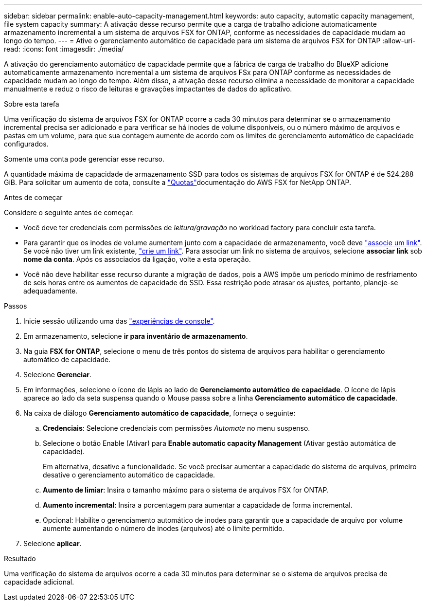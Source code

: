 ---
sidebar: sidebar 
permalink: enable-auto-capacity-management.html 
keywords: auto capacity, automatic capacity management, file system capacity 
summary: A ativação desse recurso permite que a carga de trabalho adicione automaticamente armazenamento incremental a um sistema de arquivos FSX for ONTAP, conforme as necessidades de capacidade mudam ao longo do tempo. 
---
= Ative o gerenciamento automático de capacidade para um sistema de arquivos FSX for ONTAP
:allow-uri-read: 
:icons: font
:imagesdir: ./media/


[role="lead"]
A ativação do gerenciamento automático de capacidade permite que a fábrica de carga de trabalho do BlueXP adicione automaticamente armazenamento incremental a um sistema de arquivos FSx para ONTAP conforme as necessidades de capacidade mudam ao longo do tempo. Além disso, a ativação desse recurso elimina a necessidade de monitorar a capacidade manualmente e reduz o risco de leituras e gravações impactantes de dados do aplicativo.

.Sobre esta tarefa
Uma verificação do sistema de arquivos FSX for ONTAP ocorre a cada 30 minutos para determinar se o armazenamento incremental precisa ser adicionado e para verificar se há inodes de volume disponíveis, ou o número máximo de arquivos e pastas em um volume, para que sua contagem aumente de acordo com os limites de gerenciamento automático de capacidade configurados.

Somente uma conta pode gerenciar esse recurso.

A quantidade máxima de capacidade de armazenamento SSD para todos os sistemas de arquivos FSX for ONTAP é de 524.288 GiB. Para solicitar um aumento de cota, consulte a link:https://docs.aws.amazon.com/fsx/latest/ONTAPGuide/limits.html["Quotas"^]documentação do AWS FSX for NetApp ONTAP.

.Antes de começar
Considere o seguinte antes de começar:

* Você deve ter credenciais com permissões de _leitura/gravação_ no workload factory para concluir esta tarefa.
* Para garantir que os inodes de volume aumentem junto com a capacidade de armazenamento, você deve link:manage-links.html["associe um link"]. Se você não tiver um link existente, link:create-link.html["crie um link"]. Para associar um link no sistema de arquivos, selecione *associar link* sob *nome da conta*. Após os associados da ligação, volte a esta operação.
* Você não deve habilitar esse recurso durante a migração de dados, pois a AWS impõe um período mínimo de resfriamento de seis horas entre os aumentos de capacidade do SSD. Essa restrição pode atrasar os ajustes, portanto, planeje-se adequadamente.


.Passos
. Inicie sessão utilizando uma das link:https://docs.netapp.com/us-en/workload-setup-admin/console-experiences.html["experiências de console"^].
. Em armazenamento, selecione *ir para inventário de armazenamento*.
. Na guia *FSX for ONTAP*, selecione o menu de três pontos do sistema de arquivos para habilitar o gerenciamento automático de capacidade.
. Selecione *Gerenciar*.
. Em informações, selecione o ícone de lápis ao lado de *Gerenciamento automático de capacidade*. O ícone de lápis aparece ao lado da seta suspensa quando o Mouse passa sobre a linha *Gerenciamento automático de capacidade*.
. Na caixa de diálogo *Gerenciamento automático de capacidade*, forneça o seguinte:
+
.. *Credenciais*: Selecione credenciais com permissões _Automate_ no menu suspenso.
.. Selecione o botão Enable (Ativar) para *Enable automatic capacity Management* (Ativar gestão automática de capacidade).
+
Em alternativa, desative a funcionalidade. Se você precisar aumentar a capacidade do sistema de arquivos, primeiro desative o gerenciamento automático de capacidade.

.. *Aumento de limiar*: Insira o tamanho máximo para o sistema de arquivos FSX for ONTAP.
.. *Aumento incremental*: Insira a porcentagem para aumentar a capacidade de forma incremental.
.. Opcional: Habilite o gerenciamento automático de inodes para garantir que a capacidade de arquivo por volume aumente aumentando o número de inodes (arquivos) até o limite permitido.


. Selecione *aplicar*.


.Resultado
Uma verificação do sistema de arquivos ocorre a cada 30 minutos para determinar se o sistema de arquivos precisa de capacidade adicional.
